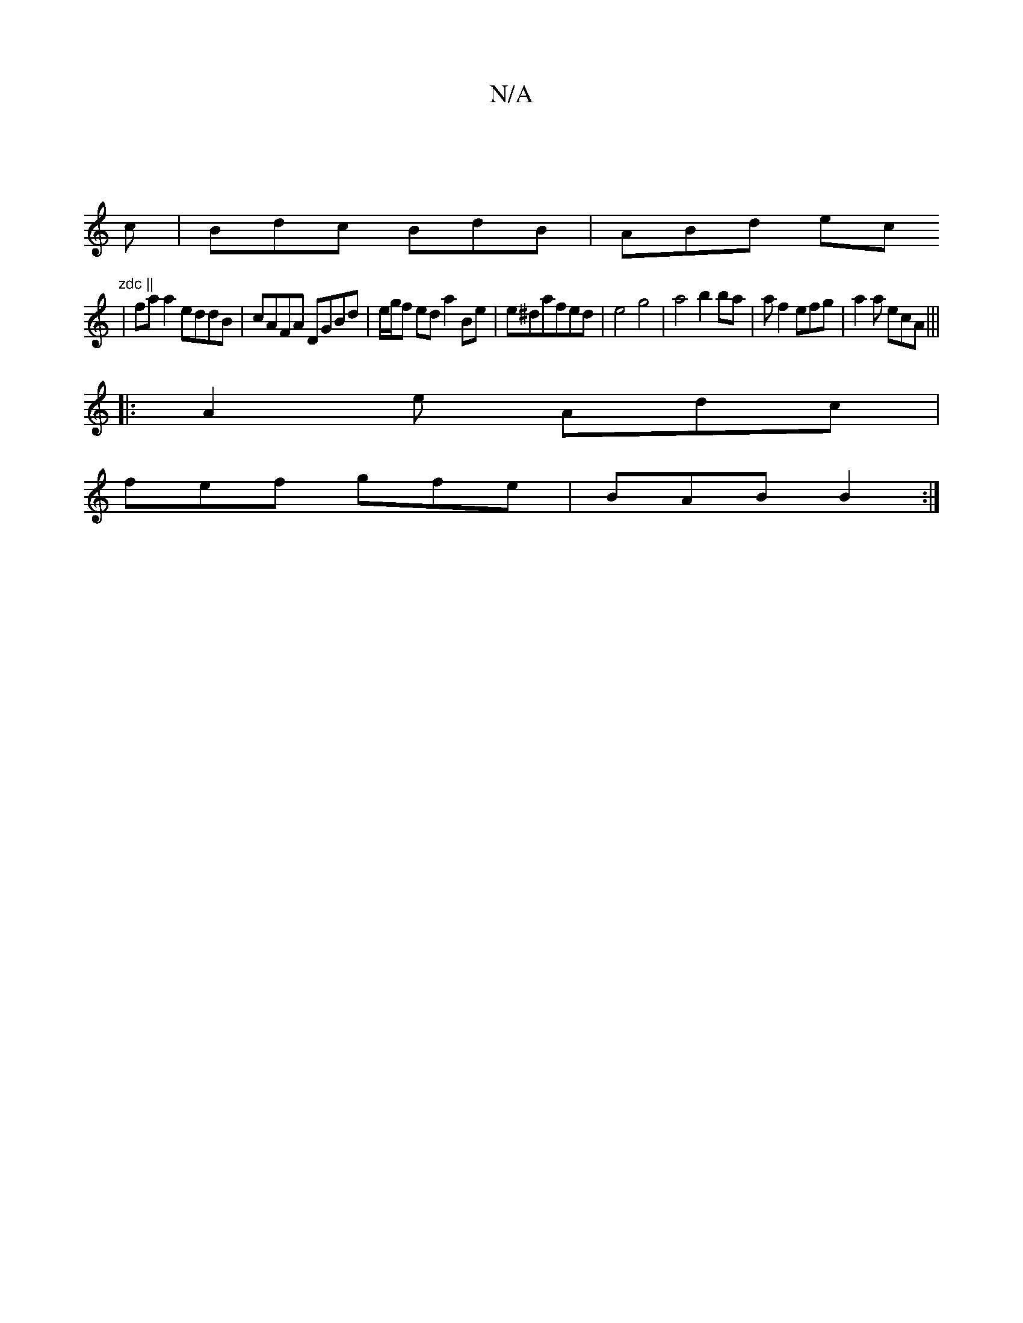 X:1
T:N/A
M:4/4
R:N/A
K:Cmajor
||
c | Bdc BdB | ABd ec " zdc ||
|fa a2 eddB | cAFA DGBd | e/g/f ed a2 Be|e^dafed|e4 g4 | a4 b2 ba | a f2 efg | a2a ecA |||
|:A2e Adc |
fef gfe | BAB B2 :|

A2 | AG A2 ef ed |
fd cd |ec cc|
Bd>a gf d2